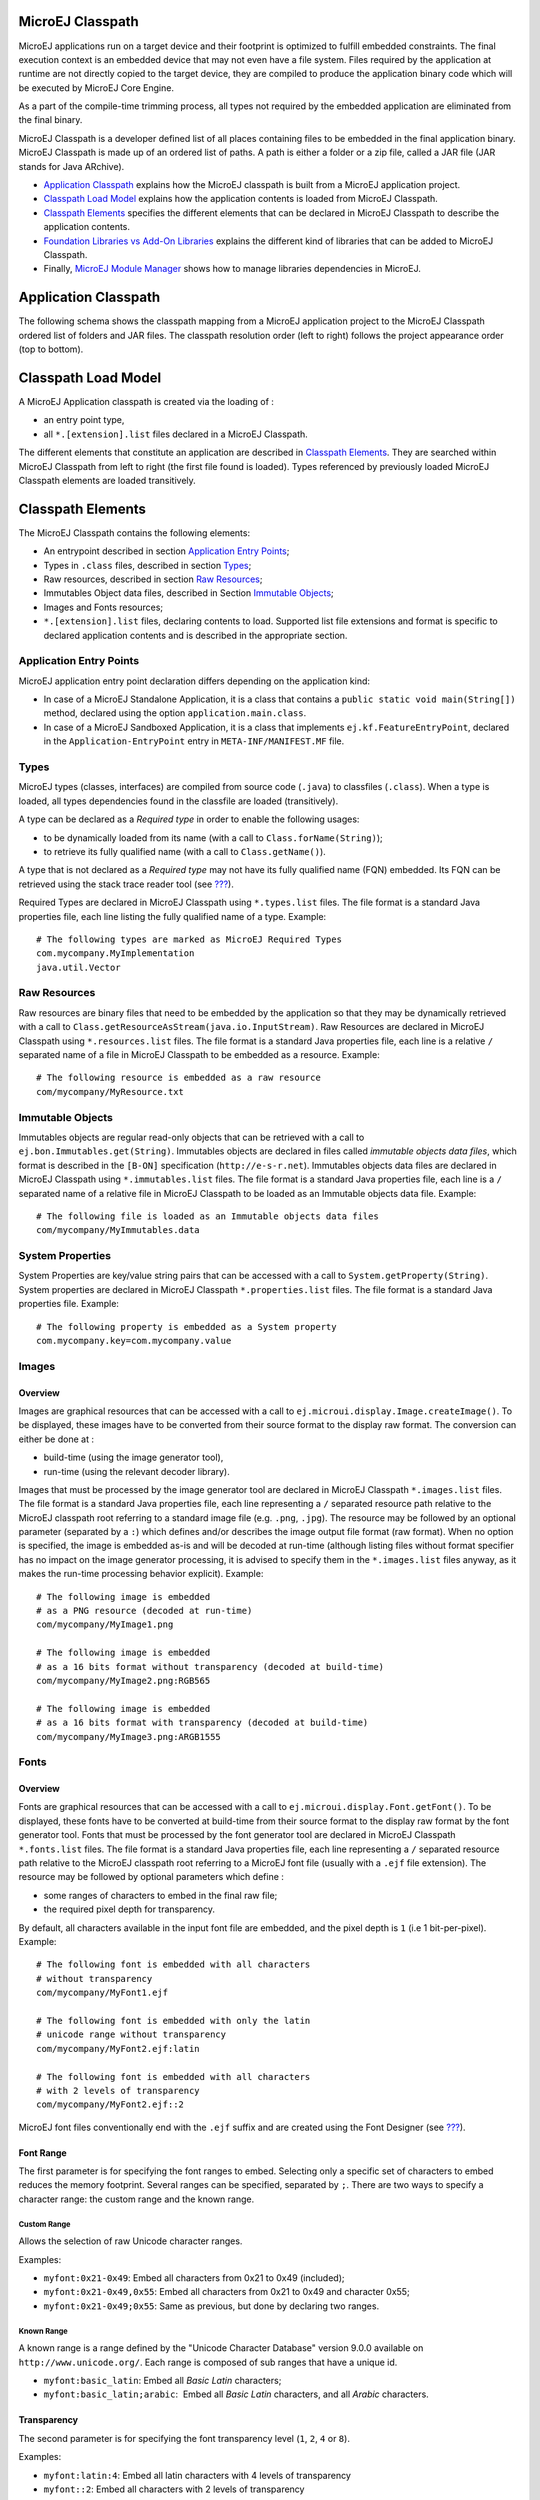 .. _chapter.microej.classpath:

MicroEJ Classpath
=================

MicroEJ applications run on a target device and their footprint is
optimized to fulfill embedded constraints. The final execution context
is an embedded device that may not even have a file system. Files
required by the application at runtime are not directly copied to the
target device, they are compiled to produce the application binary code
which will be executed by MicroEJ Core Engine.

As a part of the compile-time trimming process, all types not required
by the embedded application are eliminated from the final binary.

MicroEJ Classpath is a developer defined list of all places containing
files to be embedded in the final application binary. MicroEJ Classpath
is made up of an ordered list of paths. A path is either a folder or a
zip file, called a JAR file (JAR stands for Java ARchive).

-  `Application Classpath <#application.classpath.mapping>`__ explains
   how the MicroEJ classpath is built from a MicroEJ application
   project.

-  `Classpath Load Model <#section.microej.link.and.load.model>`__
   explains how the application contents is loaded from MicroEJ
   Classpath.

-  `Classpath Elements <#section.classpath.elements>`__ specifies the
   different elements that can be declared in MicroEJ Classpath to
   describe the application contents.

-  `Foundation Libraries vs Add-On
   Libraries <#section.foundation.library.versus.add.on.library>`__
   explains the different kind of libraries that can be added to MicroEJ
   Classpath.

-  Finally, `MicroEJ Module Manager <#section.ivy.dependency.manager>`__
   shows how to manage libraries dependencies in MicroEJ.

.. _application.classpath.mapping:

Application Classpath
=====================

The following schema shows the classpath mapping from a MicroEJ
application project to the MicroEJ Classpath ordered list of folders and
JAR files. The classpath resolution order (left to right) follows the
project appearance order (top to bottom).

.. _section.microej.link.and.load.model:

Classpath Load Model
====================

A MicroEJ Application classpath is created via the loading of :

-  an entry point type,

-  all ``*.[extension].list`` files declared in a MicroEJ Classpath.

The different elements that constitute an application are described in
`Classpath Elements <#section.classpath.elements>`__. They are searched
within MicroEJ Classpath from left to right (the first file found is
loaded). Types referenced by previously loaded MicroEJ Classpath
elements are loaded transitively.

.. _section.classpath.elements:

Classpath Elements
==================

The MicroEJ Classpath contains the following elements:

-  An entrypoint described in section `Application Entry
   Points <#section.classpath.elements.entrypoints>`__;

-  Types in ``.class`` files, described in section
   `Types <#section.classpath.elements.types>`__;

-  Raw resources, described in section `Raw
   Resources <#section.classpath.elements.resources>`__;

-  Immutables Object data files, described in Section `Immutable
   Objects <#section.classpath.elements.immutables>`__;

-  Images and Fonts resources;

-  ``*.[extension].list`` files, declaring contents to load. Supported
   list file extensions and format is specific to declared application
   contents and is described in the appropriate section.

.. _section.classpath.elements.entrypoints:

Application Entry Points
------------------------

MicroEJ application entry point declaration differs depending on the
application kind:

-  In case of a MicroEJ Standalone Application, it is a class that
   contains a ``public static void main(String[])`` method, declared
   using the option ``application.main.class``.

-  In case of a MicroEJ Sandboxed Application, it is a class that
   implements ``ej.kf.FeatureEntryPoint``, declared in the
   ``Application-EntryPoint`` entry in ``META-INF/MANIFEST.MF`` file.

.. _section.classpath.elements.types:

Types
-----

MicroEJ types (classes, interfaces) are compiled from source code
(``.java``) to classfiles (``.class``). When a type is loaded, all types
dependencies found in the classfile are loaded (transitively).

A type can be declared as a *Required type* in order to enable the
following usages:

-  to be dynamically loaded from its name (with a call to
   ``Class.forName(String)``);

-  to retrieve its fully qualified name (with a call to
   ``Class.getName()``).

A type that is not declared as a *Required type* may not have its fully
qualified name (FQN) embedded. Its FQN can be retrieved using the stack
trace reader tool (see `??? <#section.stacktrace.reader.tool>`__).

Required Types are declared in MicroEJ Classpath using ``*.types.list``
files. The file format is a standard Java properties file, each line
listing the fully qualified name of a type. Example:

::

   # The following types are marked as MicroEJ Required Types
   com.mycompany.MyImplementation
   java.util.Vector

.. _section.classpath.elements.resources:

Raw Resources
-------------

Raw resources are binary files that need to be embedded by the
application so that they may be dynamically retrieved with a call to
``Class.getResourceAsStream(java.io.InputStream)``. Raw Resources are
declared in MicroEJ Classpath using ``*.resources.list`` files. The file
format is a standard Java properties file, each line is a relative ``/``
separated name of a file in MicroEJ Classpath to be embedded as a
resource. Example:

::

   # The following resource is embedded as a raw resource
   com/mycompany/MyResource.txt

.. _section.classpath.elements.immutables:

Immutable Objects
-----------------

Immutables objects are regular read-only objects that can be retrieved
with a call to ``ej.bon.Immutables.get(String)``. Immutables objects are
declared in files called *immutable objects data files*, which format is
described in the ``[B-ON]`` specification (``http://e-s-r.net``).
Immutables objects data files are declared in MicroEJ Classpath using
``*.immutables.list`` files. The file format is a standard Java
properties file, each line is a ``/`` separated name of a relative file
in MicroEJ Classpath to be loaded as an Immutable objects data file.
Example:

::

   # The following file is loaded as an Immutable objects data files
   com/mycompany/MyImmutables.data

System Properties
-----------------

System Properties are key/value string pairs that can be accessed with a
call to ``System.getProperty(String)``. System properties are declared
in MicroEJ Classpath ``*.properties.list`` files. The file format is a
standard Java properties file. Example:

::

   # The following property is embedded as a System property
   com.mycompany.key=com.mycompany.value

.. _section.classpath.Images:

Images
------

Overview
~~~~~~~~

Images are graphical resources that can be accessed with a call to
``ej.microui.display.Image.createImage()``. To be displayed, these
images have to be converted from their source format to the display raw
format. The conversion can either be done at :

-  build-time (using the image generator tool),

-  run-time (using the relevant decoder library).

Images that must be processed by the image generator tool are declared
in MicroEJ Classpath ``*.images.list`` files. The file format is a
standard Java properties file, each line representing a ``/`` separated
resource path relative to the MicroEJ classpath root referring to a
standard image file (e.g. ``.png``, ``.jpg``). The resource may be
followed by an optional parameter (separated by a ``:``) which defines
and/or describes the image output file format (raw format). When no
option is specified, the image is embedded as-is and will be decoded at
run-time (although listing files without format specifier has no impact
on the image generator processing, it is advised to specify them in the
``*.images.list`` files anyway, as it makes the run-time processing
behavior explicit). Example:

::

   # The following image is embedded 
   # as a PNG resource (decoded at run-time)
   com/mycompany/MyImage1.png

   # The following image is embedded 
   # as a 16 bits format without transparency (decoded at build-time)
   com/mycompany/MyImage2.png:RGB565

   # The following image is embedded 
   # as a 16 bits format with transparency (decoded at build-time)
   com/mycompany/MyImage3.png:ARGB1555

.. _section.classpath.Fonts:

Fonts
-----

Overview
~~~~~~~~

Fonts are graphical resources that can be accessed with a call to
``ej.microui.display.Font.getFont()``. To be displayed, these fonts have
to be converted at build-time from their source format to the display
raw format by the font generator tool. Fonts that must be processed by
the font generator tool are declared in MicroEJ Classpath
``*.fonts.list`` files. The file format is a standard Java properties
file, each line representing a ``/`` separated resource path relative to
the MicroEJ classpath root referring to a MicroEJ font file (usually
with a ``.ejf`` file extension). The resource may be followed by
optional parameters which define :

-  some ranges of characters to embed in the final raw file;

-  the required pixel depth for transparency.

By default, all characters available in the input font file are
embedded, and the pixel depth is ``1`` (i.e 1 bit-per-pixel). Example:

::

   # The following font is embedded with all characters
   # without transparency
   com/mycompany/MyFont1.ejf

   # The following font is embedded with only the latin 
   # unicode range without transparency 
   com/mycompany/MyFont2.ejf:latin

   # The following font is embedded with all characters
   # with 2 levels of transparency
   com/mycompany/MyFont2.ejf::2

MicroEJ font files conventionally end with the ``.ejf`` suffix and are
created using the Font Designer (see
`??? <#section.tool.fontdesigner>`__).

Font Range
~~~~~~~~~~

The first parameter is for specifying the font ranges to embed.
Selecting only a specific set of characters to embed reduces the memory
footprint. Several ranges can be specified, separated by ``;``. There
are two ways to specify a character range: the custom range and the
known range.

Custom Range
^^^^^^^^^^^^

Allows the selection of raw Unicode character ranges.

Examples:

-  ``myfont:0x21-0x49``: Embed all characters from 0x21 to 0x49
   (included);

-  ``myfont:0x21-0x49,0x55``: Embed all characters from 0x21 to 0x49 and
   character 0x55;

-  ``myfont:0x21-0x49;0x55``: Same as previous, but done by declaring
   two ranges.

Known Range
^^^^^^^^^^^

A known range is a range defined by the "Unicode Character Database"
version 9.0.0 available on ``http://www.unicode.org/``. Each range is
composed of sub ranges that have a unique id.

-  ``myfont:basic_latin``: Embed all *Basic Latin* characters;

-  ``myfont:basic_latin;arabic``:  Embed all *Basic Latin* characters,
   and all *Arabic* characters.

Transparency
~~~~~~~~~~~~

The second parameter is for specifying the font transparency level
(``1``, ``2``, ``4`` or ``8``).

Examples:

-  ``myfont:latin:4``: Embed all latin characters with 4 levels of
   transparency

-  ``myfont::2``: Embed all characters with 2 levels of transparency

.. _section.foundation.library.versus.add.on.library:

Foundation Libraries vs Add-On Libraries
========================================

A MicroEJ Foundation Library is a MicroEJ Core library that provides
core runtime APIs or hardware-dependent functionality. A Foundation
library is divided into an API and an implementation. A Foundation
library API is composed of a name and a 2 digits version (e.g.
``EDC-1.3``) and follows the semantic versioning (``http://semver.org``)
specification. A Foundation library API only contains prototypes without
code. Foundation library implementations are provided by MicroEJ
Platforms. From a MicroEJ Classpath, Foundation library APIs
dependencies are automatically mapped to the associated implementations
provided by the Platform or the Virtual Device on which the application
is being executed.

A MicroEJ Add-On Library is a MicroEJ library that is implemented on top
of MicroEJ Foundation Libraries (100% full Java code). A MicroEJ Add-on
Library is distributed in a single JAR file, with a 3 digits version and
provides its associated source code.

Foundation and Add-on libraries are added to MicroEJ Classpath by the
application developer as module dependencies (see `MicroEJ Module
Manager <#section.ivy.dependency.manager>`__).

.. figure:: png/ClassPath_2.png
   :alt: MicroEJ Foundation Libraries and Add-On Libraries
   :width: 100.0%

   MicroEJ Foundation Libraries and Add-On Libraries

.. _section.ivy.dependency.manager:

MicroEJ Module Manager
======================

Modern electronic device design involves many parts and teams to
collaborate to finally obtain a product to be sold on its market.
MicroEJ encourages modular design which involves various stake holders:
hardware engineers, UX designers, graphic designers, drivers/BSP
engineers, software engineers, etc.

Modular design is a design technique that emphasizes separating the
functionality of an application into independent, interchangeable
modules. Each module contains everything necessary to execute only one
aspect of the desired functionality. In order to have team members
collaborate internally within their team and with other teams, MicroEJ
provides a powerful modular design concept, with smart module
dependencies, controlled by the MicroEJ Module Manager (MMM). MMM frees
engineers from the difficult task of computing module dependencies.
Engineers specify the bare minimum description of the module
requirements.

MMM is based on of the following tools:

-  Apache Ivy (``http://ant.apache.org/ivy``) for dependencies
   resolution and module publication;

-  Apache EasyAnt
   (``https://ant.apache.org/easyant/history/trunk/reference.html``) for
   module build from source code.

In addition, MMM provides a non ambiguous semantic for dependencies
resolution. Please consult the MMM specification available on
``https://developer.microej.com``.

An Ivy configuration file (``module.ivy``) must be provided at the root
of each MicroEJ project to solve classpath dependencies. Multiple Ivy
configuration file templates are available depending on the kind of
MicroEJ application created.

::

   <ivy-module version="2.0" xmlns:ea="http://www.easyant.org" xmlns:m="http://ant.apache.org/ivy/extra" 
                             xmlns:ej="https://developer.microej.com" ej:version="2.0.0"> 
       <info organisation="[organisation]" module="[name]" status="integration" revision="[version]">
           <ea:build organisation="com.is2t.easyant.buildtypes" module="[buildtype_name]" revision="[buildtype_version]">
               <ea:property name="[buildoption_name]" value="[buildoption_value]"/>
           </ea:build>
       </info>
       
       <configurations defaultconfmapping="default->default;provided->provided">
           <conf name="default" visibility="public"/>
           <conf name="provided" visibility="public"/>
           <conf name="documentation" visibility="public"/>
           <conf name="source" visibility="public"/>
           <conf name="dist" visibility="public"/>
           <conf name="test" visibility="private"/>
       </configurations>
       
       <publications>
       </publications>
       
       <dependencies>
         <dependency org="[dep_organisation]" name="[dep_name]" rev="[dep_version]"/>
       </dependencies>
   </ivy-module>     

MicroEJ Central Repository
==========================

The MicroEJ Central Repository is the binary repository maintained by
MicroEJ. It contains Foundation library APIs and numerous Add-On
Libraries. Foundation libraries APIs are distributed under the
organization ``ej.api``. All other artifacts are Add-On libraries.

For more information, please visit ``https://repository.microej.com``.

Offline Repository
==================

By default, MicroEJ is configured to connect online MicroEJ Central
Repository. The MicroEJ Central Repository can be downloaded locally for
offline use. Please follow the steps described at
``https://repository.microej.com``.
